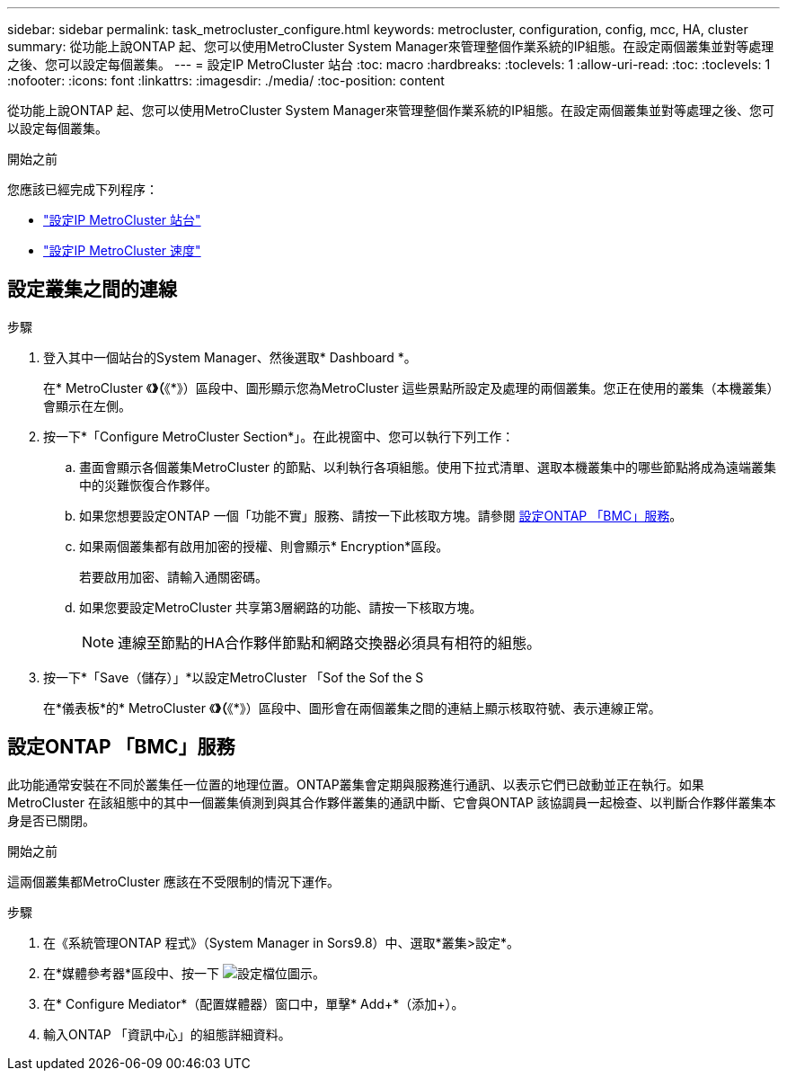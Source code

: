 ---
sidebar: sidebar 
permalink: task_metrocluster_configure.html 
keywords: metrocluster, configuration, config, mcc, HA, cluster 
summary: 從功能上說ONTAP 起、您可以使用MetroCluster System Manager來管理整個作業系統的IP組態。在設定兩個叢集並對等處理之後、您可以設定每個叢集。 
---
= 設定IP MetroCluster 站台
:toc: macro
:hardbreaks:
:toclevels: 1
:allow-uri-read: 
:toc: 
:toclevels: 1
:nofooter: 
:icons: font
:linkattrs: 
:imagesdir: ./media/
:toc-position: content


[role="lead"]
從功能上說ONTAP 起、您可以使用MetroCluster System Manager來管理整個作業系統的IP組態。在設定兩個叢集並對等處理之後、您可以設定每個叢集。

.開始之前
您應該已經完成下列程序：

* link:task_metrocluster_setup.html["設定IP MetroCluster 站台"]
* link:task_metrocluster_peering.html["設定IP MetroCluster 速度"]




== 設定叢集之間的連線

.步驟
. 登入其中一個站台的System Manager、然後選取* Dashboard *。
+
在* MetroCluster 《*》（*《*》）區段中、圖形顯示您為MetroCluster 這些景點所設定及處理的兩個叢集。您正在使用的叢集（本機叢集）會顯示在左側。

. 按一下*「Configure MetroCluster Section*」。在此視窗中、您可以執行下列工作：
+
.. 畫面會顯示各個叢集MetroCluster 的節點、以利執行各項組態。使用下拉式清單、選取本機叢集中的哪些節點將成為遠端叢集中的災難恢復合作夥伴。
.. 如果您想要設定ONTAP 一個「功能不實」服務、請按一下此核取方塊。請參閱 <<設定ONTAP 「BMC」服務>>。
.. 如果兩個叢集都有啟用加密的授權、則會顯示* Encryption*區段。
+
若要啟用加密、請輸入通關密碼。

.. 如果您要設定MetroCluster 共享第3層網路的功能、請按一下核取方塊。
+

NOTE: 連線至節點的HA合作夥伴節點和網路交換器必須具有相符的組態。



. 按一下*「Save（儲存）」*以設定MetroCluster 「Sof the Sof the S
+
在*儀表板*的* MetroCluster 《*》（*《*》）區段中、圖形會在兩個叢集之間的連結上顯示核取符號、表示連線正常。





== 設定ONTAP 「BMC」服務

此功能通常安裝在不同於叢集任一位置的地理位置。ONTAP叢集會定期與服務進行通訊、以表示它們已啟動並正在執行。如果MetroCluster 在該組態中的其中一個叢集偵測到與其合作夥伴叢集的通訊中斷、它會與ONTAP 該協調員一起檢查、以判斷合作夥伴叢集本身是否已關閉。

.開始之前
這兩個叢集都MetroCluster 應該在不受限制的情況下運作。

.步驟
. 在《系統管理ONTAP 程式》（System Manager in Sors9.8）中、選取*叢集>設定*。
. 在*媒體參考器*區段中、按一下 image:icon_gear.gif["設定檔位圖示"]。
. 在* Configure Mediator*（配置媒體器）窗口中，單擊* Add+*（添加+）。
. 輸入ONTAP 「資訊中心」的組態詳細資料。

